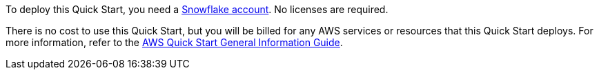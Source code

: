 // Include details about any licenses and how to sign up. Provide links as appropriate..

To deploy this Quick Start, you need a https://signup.snowflake.com/[Snowflake account^]. No licenses are required.

There is no cost to use this Quick Start, but you will be billed for any AWS services or resources that this Quick Start deploys. For more information, refer to the https://fwd.aws/rA69w?[AWS Quick Start General Information Guide^].